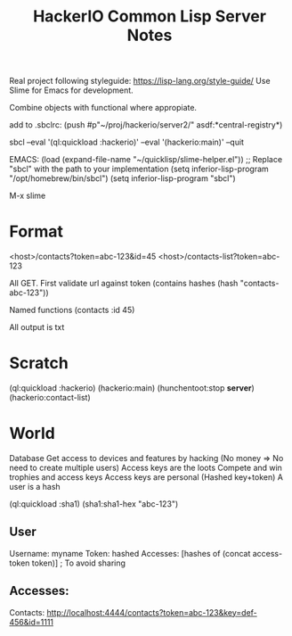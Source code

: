 #+TITLE: HackerIO Common Lisp Server Notes

Real project following styleguide: https://lisp-lang.org/style-guide/
Use Slime for Emacs for development.

Combine objects with functional where appropiate.

add to .sbclrc:
(push #p"~/proj/hackerio/server2/" asdf:*central-registry*)

sbcl --eval '(ql:quickload :hackerio)' --eval '(hackerio:main)' --quit


EMACS:
(load (expand-file-name "~/quicklisp/slime-helper.el"))
;; Replace "sbcl" with the path to your implementation
(setq inferior-lisp-program "/opt/homebrew/bin/sbcl")
(setq inferior-lisp-program "sbcl")

M-x slime

* Format
<host>/contacts?token=abc-123&id=45
<host>/contacts-list?token=abc-123

All GET. First validate url against token (contains hashes (hash "contacts-abc-123"))

Named functions (contacts :id 45)

All output is txt

* Scratch
(ql:quickload :hackerio)
(hackerio:main)
(hunchentoot:stop *server*)
(hackerio:contact-list)

* World
Database
Get access to devices and features by hacking (No money => No need to create multiple users)
Access keys are the loots
Compete and win trophies and access keys
Access keys are personal (Hashed key+token)
A user is a hash

(ql:quickload :sha1)
(sha1:sha1-hex "abc-123")

** User
Username: myname
Token: hashed
Accesses: [hashes of (concat access-token token)] ; To avoid sharing

** Accesses:
Contacts: http://localhost:4444/contacts?token=abc-123&key=def-456&id=1111

